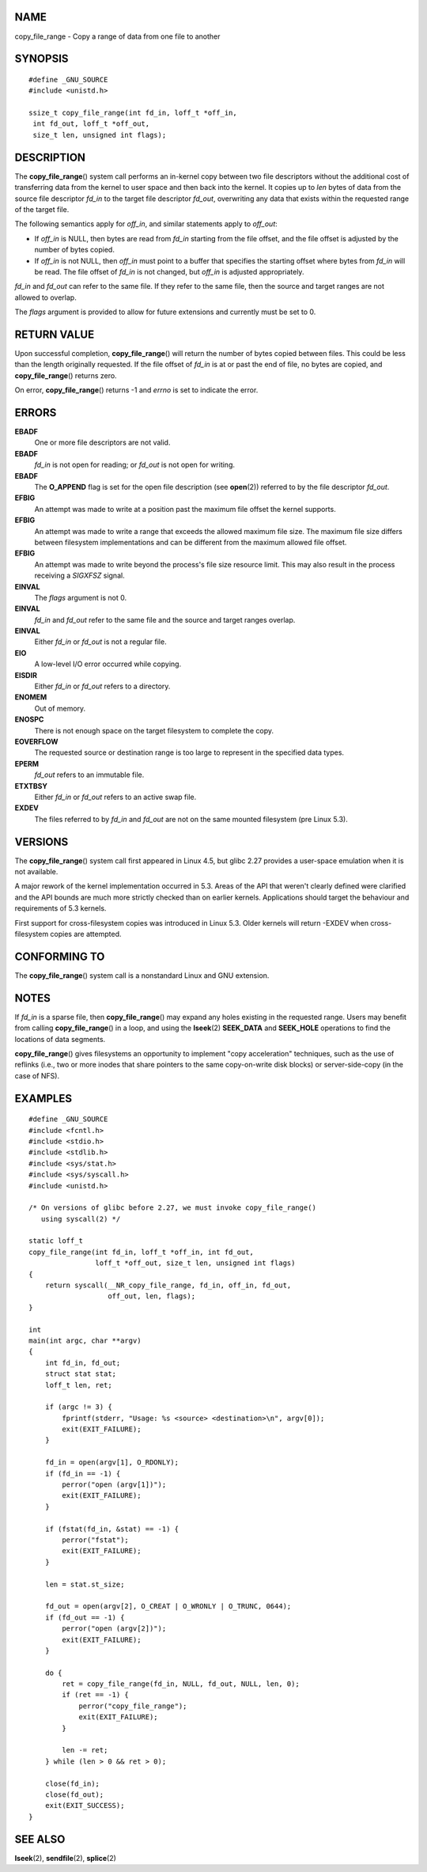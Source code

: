 NAME
====

copy_file_range - Copy a range of data from one file to another

SYNOPSIS
========

::

   #define _GNU_SOURCE
   #include <unistd.h>

   ssize_t copy_file_range(int fd_in, loff_t *off_in,
    int fd_out, loff_t *off_out,
    size_t len, unsigned int flags);

DESCRIPTION
===========

The **copy_file_range**\ () system call performs an in-kernel copy
between two file descriptors without the additional cost of transferring
data from the kernel to user space and then back into the kernel. It
copies up to *len* bytes of data from the source file descriptor *fd_in*
to the target file descriptor *fd_out*, overwriting any data that exists
within the requested range of the target file.

The following semantics apply for *off_in*, and similar statements apply
to *off_out*:

-  If *off_in* is NULL, then bytes are read from *fd_in* starting from
   the file offset, and the file offset is adjusted by the number of
   bytes copied.

-  If *off_in* is not NULL, then *off_in* must point to a buffer that
   specifies the starting offset where bytes from *fd_in* will be read.
   The file offset of *fd_in* is not changed, but *off_in* is adjusted
   appropriately.

*fd_in* and *fd_out* can refer to the same file. If they refer to the
same file, then the source and target ranges are not allowed to overlap.

The *flags* argument is provided to allow for future extensions and
currently must be set to 0.

RETURN VALUE
============

Upon successful completion, **copy_file_range**\ () will return the
number of bytes copied between files. This could be less than the length
originally requested. If the file offset of *fd_in* is at or past the
end of file, no bytes are copied, and **copy_file_range**\ () returns
zero.

On error, **copy_file_range**\ () returns -1 and *errno* is set to
indicate the error.

ERRORS
======

**EBADF**
   One or more file descriptors are not valid.

**EBADF**
   *fd_in* is not open for reading; or *fd_out* is not open for writing.

**EBADF**
   The **O_APPEND** flag is set for the open file description (see
   **open**\ (2)) referred to by the file descriptor *fd_out*.

**EFBIG**
   An attempt was made to write at a position past the maximum file
   offset the kernel supports.

**EFBIG**
   An attempt was made to write a range that exceeds the allowed maximum
   file size. The maximum file size differs between filesystem
   implementations and can be different from the maximum allowed file
   offset.

**EFBIG**
   An attempt was made to write beyond the process's file size resource
   limit. This may also result in the process receiving a *SIGXFSZ*
   signal.

**EINVAL**
   The *flags* argument is not 0.

**EINVAL**
   *fd_in* and *fd_out* refer to the same file and the source and target
   ranges overlap.

**EINVAL**
   Either *fd_in* or *fd_out* is not a regular file.

**EIO**
   A low-level I/O error occurred while copying.

**EISDIR**
   Either *fd_in* or *fd_out* refers to a directory.

**ENOMEM**
   Out of memory.

**ENOSPC**
   There is not enough space on the target filesystem to complete the
   copy.

**EOVERFLOW**
   The requested source or destination range is too large to represent
   in the specified data types.

**EPERM**
   *fd_out* refers to an immutable file.

**ETXTBSY**
   Either *fd_in* or *fd_out* refers to an active swap file.

**EXDEV**
   The files referred to by *fd_in* and *fd_out* are not on the same
   mounted filesystem (pre Linux 5.3).

VERSIONS
========

The **copy_file_range**\ () system call first appeared in Linux 4.5, but
glibc 2.27 provides a user-space emulation when it is not available.

A major rework of the kernel implementation occurred in 5.3. Areas of
the API that weren't clearly defined were clarified and the API bounds
are much more strictly checked than on earlier kernels. Applications
should target the behaviour and requirements of 5.3 kernels.

First support for cross-filesystem copies was introduced in Linux 5.3.
Older kernels will return -EXDEV when cross-filesystem copies are
attempted.

CONFORMING TO
=============

The **copy_file_range**\ () system call is a nonstandard Linux and GNU
extension.

NOTES
=====

If *fd_in* is a sparse file, then **copy_file_range**\ () may expand any
holes existing in the requested range. Users may benefit from calling
**copy_file_range**\ () in a loop, and using the **lseek**\ (2)
**SEEK_DATA** and **SEEK_HOLE** operations to find the locations of data
segments.

**copy_file_range**\ () gives filesystems an opportunity to implement
"copy acceleration" techniques, such as the use of reflinks (i.e., two
or more inodes that share pointers to the same copy-on-write disk
blocks) or server-side-copy (in the case of NFS).

EXAMPLES
========

::

   #define _GNU_SOURCE
   #include <fcntl.h>
   #include <stdio.h>
   #include <stdlib.h>
   #include <sys/stat.h>
   #include <sys/syscall.h>
   #include <unistd.h>

   /* On versions of glibc before 2.27, we must invoke copy_file_range()
      using syscall(2) */

   static loff_t
   copy_file_range(int fd_in, loff_t *off_in, int fd_out,
                   loff_t *off_out, size_t len, unsigned int flags)
   {
       return syscall(__NR_copy_file_range, fd_in, off_in, fd_out,
                      off_out, len, flags);
   }

   int
   main(int argc, char **argv)
   {
       int fd_in, fd_out;
       struct stat stat;
       loff_t len, ret;

       if (argc != 3) {
           fprintf(stderr, "Usage: %s <source> <destination>\n", argv[0]);
           exit(EXIT_FAILURE);
       }

       fd_in = open(argv[1], O_RDONLY);
       if (fd_in == -1) {
           perror("open (argv[1])");
           exit(EXIT_FAILURE);
       }

       if (fstat(fd_in, &stat) == -1) {
           perror("fstat");
           exit(EXIT_FAILURE);
       }

       len = stat.st_size;

       fd_out = open(argv[2], O_CREAT | O_WRONLY | O_TRUNC, 0644);
       if (fd_out == -1) {
           perror("open (argv[2])");
           exit(EXIT_FAILURE);
       }

       do {
           ret = copy_file_range(fd_in, NULL, fd_out, NULL, len, 0);
           if (ret == -1) {
               perror("copy_file_range");
               exit(EXIT_FAILURE);
           }

           len -= ret;
       } while (len > 0 && ret > 0);

       close(fd_in);
       close(fd_out);
       exit(EXIT_SUCCESS);
   }

SEE ALSO
========

**lseek**\ (2), **sendfile**\ (2), **splice**\ (2)
